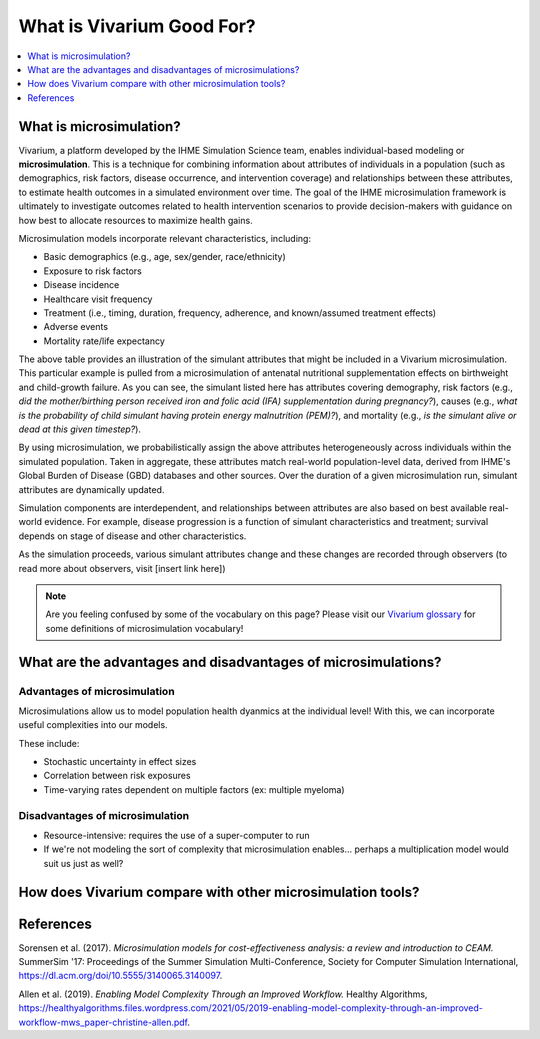 ..
  Section title decorators for this document:
  
  ==============
  Document Title
  ==============
  Section Level 1
  ---------------
  Section Level 2
  +++++++++++++++
  Section Level 3
  ~~~~~~~~~~~~~~~
  Section Level 4
  ^^^^^^^^^^^^^^^
  Section Level 5
  '''''''''''''''

  The depth of each section level is determined by the order in which each
  decorator is encountered below. If you need an even deeper section level, just
  choose a new decorator symbol from the list here:
  https://docutils.sourceforge.io/docs/ref/rst/restructuredtext.html#sections
  And then add it to the list of decorators above.

.. _vivarium_best_practices_vivarium_and_other_models:

=========================================================
What is Vivarium Good For?
=========================================================

.. contents::
   :local:
   :depth: 1

What is microsimulation?
------------------------

Vivarium, a platform developed by the IHME Simulation Science team, enables individual-based modeling or **microsimulation**.
This is a technique for combining information about attributes of individuals in a population (such as demographics, risk factors,
disease occurrence, and intervention coverage) and relationships between these attributes, to estimate health outcomes in a simulated environment over time.
The goal of the IHME microsimulation framework is ultimately to investigate outcomes related to health intervention scenarios to provide decision-makers with 
guidance on how best to allocate resources to maximize health gains. 

Microsimulation models incorporate relevant characteristics, including: 

- Basic demographics (e.g., age, sex/gender, race/ethnicity)
- Exposure to risk factors
- Disease incidence 
- Healthcare visit frequency
- Treatment (i.e., timing, duration, frequency, adherence, and known/assumed treatment effects)
- Adverse events
- Mortality rate/life expectancy 

.. image:: microsim_example_table_2.PNG

The above table provides an illustration of the simulant attributes that might be included in a Vivarium microsimulation. This particular example is pulled from a microsimulation of 
antenatal nutritional supplementation effects on birthweight and child-growth failure. As you can see, the simulant listed here has attributes covering demography, risk factors (e.g., 
*did the mother/birthing person received iron and folic acid (IFA) supplementation during pregnancy?*), causes (e.g., *what is the probability of child simulant having protein energy malnutrition (PEM)?*),
and mortality (e.g., *is the simulant alive or dead at this given timestep?*).

By using microsimulation, we probabilistically assign the above attributes heterogeneously across individuals within the simulated population. 
Taken in aggregate, these attributes match real-world population-level data, derived from IHME's Global Burden of Disease (GBD) databases and other sources. 
Over the duration of a given microsimulation run, simulant attributes are dynamically updated.

.. image:: microsim_visual.PNG

Simulation components are interdependent, and relationships between attributes are also based on best available real-world 
evidence. For example, disease progression is a function of simulant characteristics and treatment; survival depends on stage of disease and other characteristics. 

As the simulation proceeds, various simulant attributes change and these changes are recorded through observers (to read more about observers, visit [insert link here])

.. note::

  Are you feeling confused by some of the vocabulary on this page? Please visit our `Vivarium glossary <https://vivarium-research.readthedocs.io/en/latest/glossary/index.html>`_ 
  for some definitions of microsimulation vocabulary!

What are the advantages and disadvantages of microsimulations?
-------------------------------------------------------------------------------

Advantages of microsimulation
+++++++++++++++++++++++++++++

Microsimulations allow us to model population health dyanmics at the individual level! With this, we can incorporate useful complexities into our models.

These include: 

- Stochastic uncertainty in effect sizes
- Correlation between risk exposures
- Time-varying rates dependent on multiple factors (ex: multiple myeloma)

Disadvantages of microsimulation
++++++++++++++++++++++++++++++++

- Resource-intensive: requires the use of a super-computer to run 
- If we're not modeling the sort of complexity that microsimulation enables... perhaps a multiplication model would suit us just as well?


.. todo::

  Fill out this section with strengths and weakness of microsimulation. Could also add context about how microsim compares to agent-based simulation and the broader umbrella term of IBM.

  Explanation of relationships between macroscopic population-level measures such as incidence rate and the corresponding microscopic hazard rates we use in our simulations, and how these relationships might affect our model design and V&V.
  

How does Vivarium compare with other microsimulation tools?
-----------------------------------------------------------

.. todo::

 - Versus decision tree or other types of models?
 - Different types of agent-based models (mini lit review) 
 - What differential equations underly these different types of models?

References
----------

Sorensen et al. (2017). `Microsimulation models for cost-effectiveness analysis: a review and introduction to CEAM.` SummerSim '17: Proceedings of the Summer Simulation Multi-Conference, Society for Computer Simulation International, https://dl.acm.org/doi/10.5555/3140065.3140097. 

Allen et al. (2019). `Enabling Model Complexity Through an Improved Workflow.` Healthy Algorithms, https://healthyalgorithms.files.wordpress.com/2021/05/2019-enabling-model-complexity-through-an-improved-workflow-mws_paper-christine-allen.pdf. 